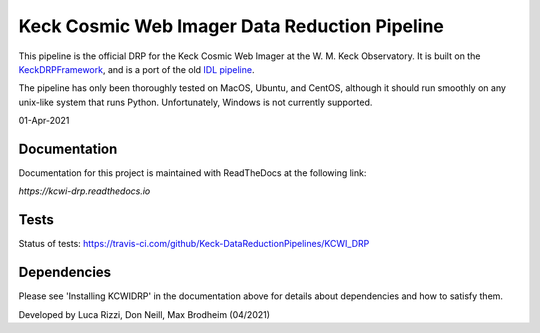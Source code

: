==============================================
Keck Cosmic Web Imager Data Reduction Pipeline
==============================================

This pipeline is the official DRP for the Keck Cosmic Web Imager at the W. M. 
Keck Observatory. It is built on the 
`KeckDRPFramework <https://github.com/Keck-DataReductionPipelines/KeckDRPFramework>`_,
and is a port of the old 
`IDL pipeline <https://github.com/Keck-DataReductionPipelines/KcwiDRP>`_.

The pipeline has only been thoroughly tested on MacOS, Ubuntu, and CentOS, although it
should run smoothly on any unix-like system that runs Python. Unfortunately, Windows 
is not currently supported.

01-Apr-2021

Documentation
-------------

Documentation for this project is maintained with ReadTheDocs at the following link:

`https://kcwi-drp.readthedocs.io`


.. image:: https://readthedocs.org/projects/kcwi-drp/badge/?version=latest
   :target: https://kcwi-drp.readthedocs.io/en/latest/?badge=latest
   :alt: Documentation Status

Tests
-----

Status of tests:
`<https://travis-ci.com/github/Keck-DataReductionPipelines/KCWI_DRP>`_


.. image:: https://travis-ci.com/Keck-DataReductionPipelines/KCWI_DRP.svg?branch=master
   :target: https://travis-ci.com/Keck-DataReductionPipelines/KCWI_DRP


Dependencies
------------

Please see 'Installing KCWIDRP' in the documentation above for details about
dependencies and how to satisfy them. 



Developed by Luca Rizzi, Don Neill, Max Brodheim (04/2021)
